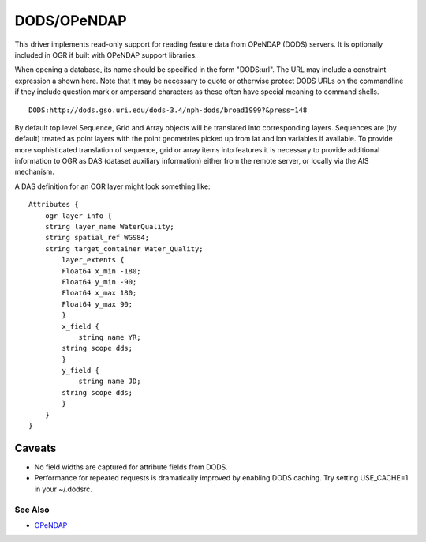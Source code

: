 .. _vector.dods:

DODS/OPeNDAP
============

This driver implements read-only support for reading feature data from
OPeNDAP (DODS) servers. It is optionally included in OGR if built with
OPeNDAP support libraries.

When opening a database, its name should be specified in the form
"DODS:url". The URL may include a constraint expression a shown here.
Note that it may be necessary to quote or otherwise protect DODS URLs on
the commandline if they include question mark or ampersand characters as
these often have special meaning to command shells.

::

   DODS:http://dods.gso.uri.edu/dods-3.4/nph-dods/broad1999?&press=148

By default top level Sequence, Grid and Array objects will be translated
into corresponding layers. Sequences are (by default) treated as point
layers with the point geometries picked up from lat and lon variables if
available. To provide more sophisticated translation of sequence, grid
or array items into features it is necessary to provide additional
information to OGR as DAS (dataset auxiliary information) either from
the remote server, or locally via the AIS mechanism.

A DAS definition for an OGR layer might look something like:

::

   Attributes {
       ogr_layer_info {
       string layer_name WaterQuality;
       string spatial_ref WGS84;
       string target_container Water_Quality;
           layer_extents {
           Float64 x_min -180;
           Float64 y_min -90;
           Float64 x_max 180;
           Float64 y_max 90;
           }
           x_field {
               string name YR;
           string scope dds;
           }
           y_field {
               string name JD;
           string scope dds;
           }
       }
   }

Caveats
-------

-  No field widths are captured for attribute fields from DODS.
-  Performance for repeated requests is dramatically improved by
   enabling DODS caching. Try setting USE_CACHE=1 in your ~/.dodsrc.

See Also
~~~~~~~~

-  `OPeNDAP <http://www.opendap.org/>`__
